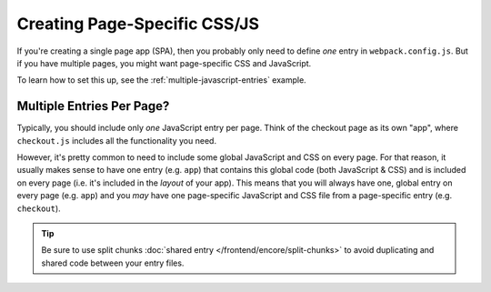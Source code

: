Creating Page-Specific CSS/JS
=============================

If you're creating a single page app (SPA), then you probably only need to define
*one* entry in ``webpack.config.js``. But if you have multiple pages, you might
want page-specific CSS and JavaScript.

To learn how to set this up, see the :ref:`multiple-javascript-entries` example.

Multiple Entries Per Page?
--------------------------

Typically, you should include only *one* JavaScript entry per page. Think of the
checkout page as its own "app", where ``checkout.js`` includes all the functionality
you need.

However, it's pretty common to need to include some global JavaScript and CSS on
every page. For that reason, it usually makes sense to have one entry (e.g. ``app``)
that contains this global code (both JavaScript & CSS) and is included on every
page (i.e. it's included in the *layout* of your app). This means that you will
always have one, global entry on every page (e.g. ``app``) and you *may* have one
page-specific JavaScript and CSS file from a page-specific entry (e.g. ``checkout``).

.. tip::

    Be sure to use split chunks :doc:`shared entry </frontend/encore/split-chunks>`
    to avoid duplicating and shared code between your entry files.

